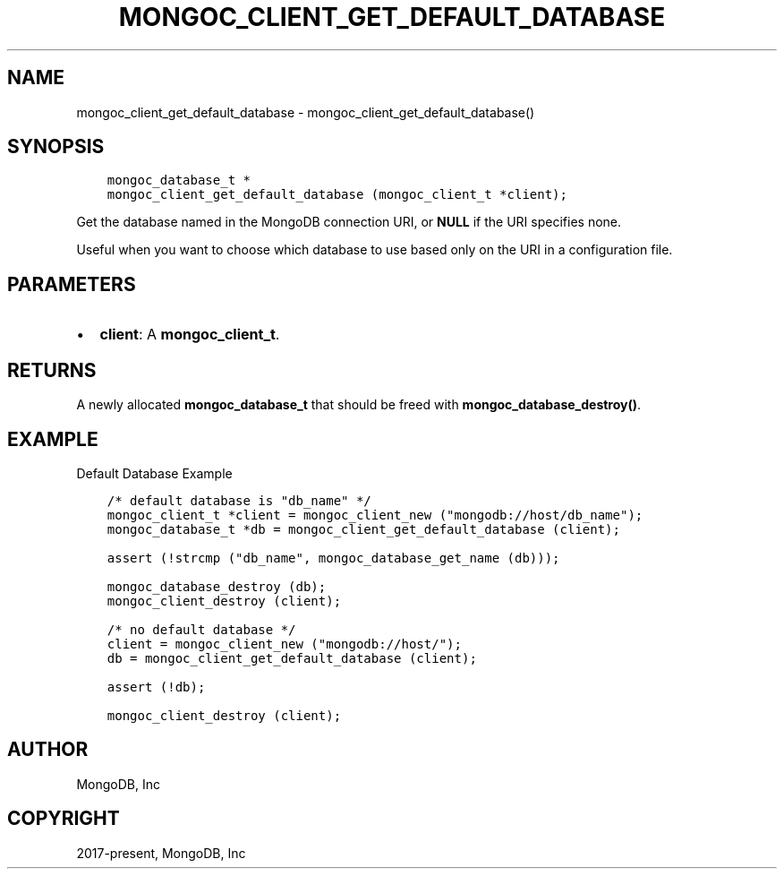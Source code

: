 .\" Man page generated from reStructuredText.
.
.TH "MONGOC_CLIENT_GET_DEFAULT_DATABASE" "3" "Dec 01, 2020" "1.17.3" "libmongoc"
.SH NAME
mongoc_client_get_default_database \- mongoc_client_get_default_database()
.
.nr rst2man-indent-level 0
.
.de1 rstReportMargin
\\$1 \\n[an-margin]
level \\n[rst2man-indent-level]
level margin: \\n[rst2man-indent\\n[rst2man-indent-level]]
-
\\n[rst2man-indent0]
\\n[rst2man-indent1]
\\n[rst2man-indent2]
..
.de1 INDENT
.\" .rstReportMargin pre:
. RS \\$1
. nr rst2man-indent\\n[rst2man-indent-level] \\n[an-margin]
. nr rst2man-indent-level +1
.\" .rstReportMargin post:
..
.de UNINDENT
. RE
.\" indent \\n[an-margin]
.\" old: \\n[rst2man-indent\\n[rst2man-indent-level]]
.nr rst2man-indent-level -1
.\" new: \\n[rst2man-indent\\n[rst2man-indent-level]]
.in \\n[rst2man-indent\\n[rst2man-indent-level]]u
..
.SH SYNOPSIS
.INDENT 0.0
.INDENT 3.5
.sp
.nf
.ft C
mongoc_database_t *
mongoc_client_get_default_database (mongoc_client_t *client);
.ft P
.fi
.UNINDENT
.UNINDENT
.sp
Get the database named in the MongoDB connection URI, or \fBNULL\fP if the URI specifies none.
.sp
Useful when you want to choose which database to use based only on the URI in a configuration file.
.SH PARAMETERS
.INDENT 0.0
.IP \(bu 2
\fBclient\fP: A \fBmongoc_client_t\fP\&.
.UNINDENT
.SH RETURNS
.sp
A newly allocated \fBmongoc_database_t\fP that should be freed with \fBmongoc_database_destroy()\fP\&.
.SH EXAMPLE
.sp
Default Database Example
.INDENT 0.0
.INDENT 3.5
.sp
.nf
.ft C
/* default database is "db_name" */
mongoc_client_t *client = mongoc_client_new ("mongodb://host/db_name");
mongoc_database_t *db = mongoc_client_get_default_database (client);

assert (!strcmp ("db_name", mongoc_database_get_name (db)));

mongoc_database_destroy (db);
mongoc_client_destroy (client);

/* no default database */
client = mongoc_client_new ("mongodb://host/");
db = mongoc_client_get_default_database (client);

assert (!db);

mongoc_client_destroy (client);
.ft P
.fi
.UNINDENT
.UNINDENT
.SH AUTHOR
MongoDB, Inc
.SH COPYRIGHT
2017-present, MongoDB, Inc
.\" Generated by docutils manpage writer.
.
